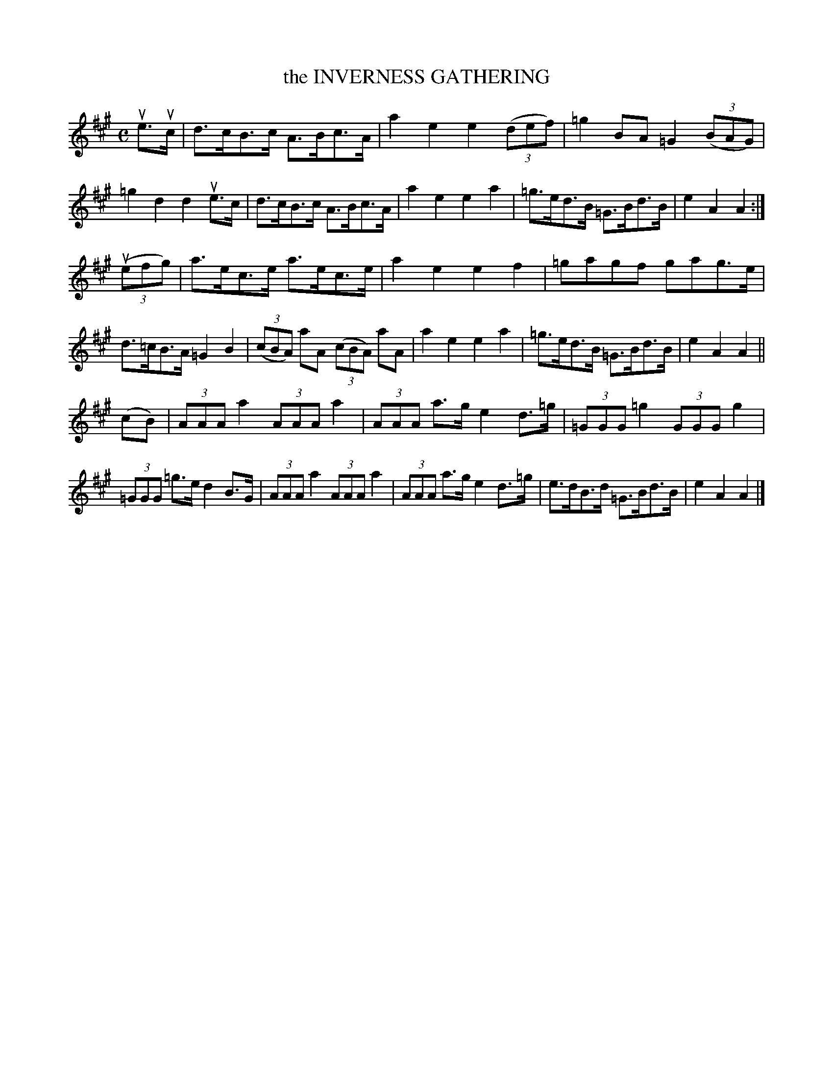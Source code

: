 X: 147103
T: the INVERNESS GATHERING
%R: march, strathspey
B: James Kerr "Merry Melodies" v.1 p.47 s.1 #3
Z: 2016 John Chambers <jc:trillian.mit.edu>
N: Missing natural added initial G in bar 20.
N: Bars 9-11 and 21-24 are poorly printed; most dots and some flags are missing.
N: Bar 11 should probably have the same dotting as the rest of the tune.
M: C
L: 1/8
K: A
ue>uc |\
d>cB>c A>Bc>A | a2e2 e2 (3(def) |\
=g2 BA =G2 (3(BAG) | =g2d2 d2ue>c |\
d>cB>c A>Bc>A | a2e2 e2a2 |\
=g>ed>B =G>Bd>B | e2A2A2 :|
(3(uefg) |\
a>ec>e a>ec>e | a2e2 e2f2 |\
=gagf gag>e | d>=cB>A =G2B2 |\
(3(cBA) aA (3(cBA) aA | a2e2 e2a2 |\
=g>ed>B =G>Bd>B | e2A2A2 ||
(cB) |\
(3AAA a2 (3AAA a2 | (3AAA a>g e2 d>=g |\
(3=GGG =g2 (3GGG g2 | (3=GGG =g>e d2 B>G |\
(3AAA a2 (3AAA a2 | (3AAA a>g e2 d>=g |\
e>dB>d =G>Bd>B | e2A2A2 |]
